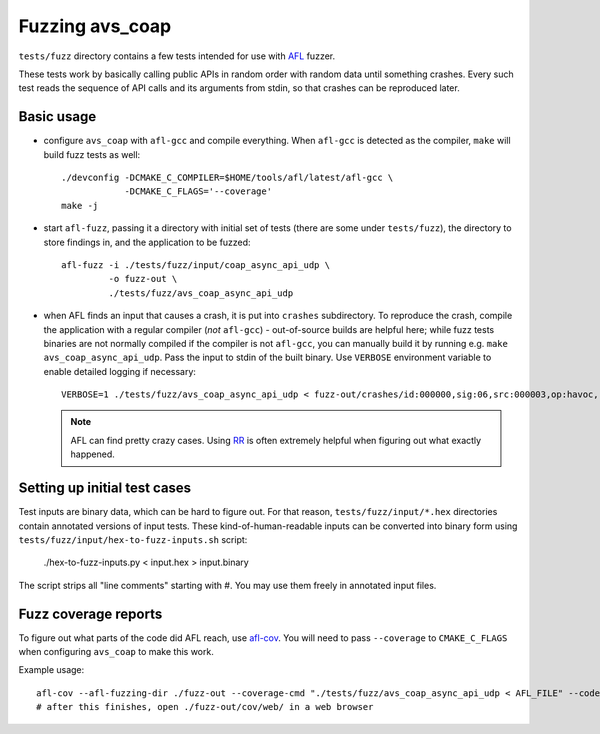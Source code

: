 ..
   Copyright 2017-2022 AVSystem <avsystem@avsystem.com>

   Licensed under the Apache License, Version 2.0 (the "License");
   you may not use this file except in compliance with the License.
   You may obtain a copy of the License at

       http://www.apache.org/licenses/LICENSE-2.0

   Unless required by applicable law or agreed to in writing, software
   distributed under the License is distributed on an "AS IS" BASIS,
   WITHOUT WARRANTIES OR CONDITIONS OF ANY KIND, either express or implied.
   See the License for the specific language governing permissions and
   limitations under the License.

Fuzzing avs_coap
================

``tests/fuzz`` directory contains a few tests intended for use with
`AFL <http://lcamtuf.coredump.cx/afl/>`_ fuzzer.

These tests work by basically calling public APIs in random order with random
data until something crashes. Every such test reads the sequence of API calls
and its arguments from stdin, so that crashes can be reproduced later.

Basic usage
-----------

- configure ``avs_coap`` with ``afl-gcc`` and compile everything. When
  ``afl-gcc`` is detected as the compiler, ``make`` will build fuzz tests as
  well::

      ./devconfig -DCMAKE_C_COMPILER=$HOME/tools/afl/latest/afl-gcc \
                  -DCMAKE_C_FLAGS='--coverage'
      make -j

- start ``afl-fuzz``, passing it a directory with initial set of tests (there
  are some under ``tests/fuzz``), the directory to store findings in, and the
  application to be fuzzed::

      afl-fuzz -i ./tests/fuzz/input/coap_async_api_udp \
               -o fuzz-out \
               ./tests/fuzz/avs_coap_async_api_udp

- when AFL finds an input that causes a crash, it is put into ``crashes``
  subdirectory. To reproduce the crash, compile the application with a regular
  compiler (*not* ``afl-gcc``) - out-of-source builds are helpful here; while
  fuzz tests binaries are not normally compiled if the compiler is not
  ``afl-gcc``, you can manually build it by running e.g.
  ``make avs_coap_async_api_udp``. Pass the input to stdin of the built binary.
  Use ``VERBOSE`` environment variable to enable detailed logging if necessary::

      VERBOSE=1 ./tests/fuzz/avs_coap_async_api_udp < fuzz-out/crashes/id:000000,sig:06,src:000003,op:havoc,rep:64

  .. note::

     AFL can find pretty crazy cases. Using `RR <https://rr-project.org/>`_ is
     often extremely helpful when figuring out what exactly happened.

Setting up initial test cases
-----------------------------

Test inputs are binary data, which can be hard to figure out. For that reason,
``tests/fuzz/input/*.hex`` directories contain annotated versions of input
tests. These kind-of-human-readable inputs can be converted into binary form
using ``tests/fuzz/input/hex-to-fuzz-inputs.sh`` script:

    ./hex-to-fuzz-inputs.py < input.hex > input.binary

The script strips all "line comments" starting with #. You may use them freely
in annotated input files.

Fuzz coverage reports
---------------------

To figure out what parts of the code did AFL reach, use
`afl-cov <https://github.com/mrash/afl-cov>`_. You will need to pass
``--coverage`` to ``CMAKE_C_FLAGS`` when configuring ``avs_coap`` to make this
work.

Example usage::

    afl-cov --afl-fuzzing-dir ./fuzz-out --coverage-cmd "./tests/fuzz/avs_coap_async_api_udp < AFL_FILE" --code-dir .
    # after this finishes, open ./fuzz-out/cov/web/ in a web browser
